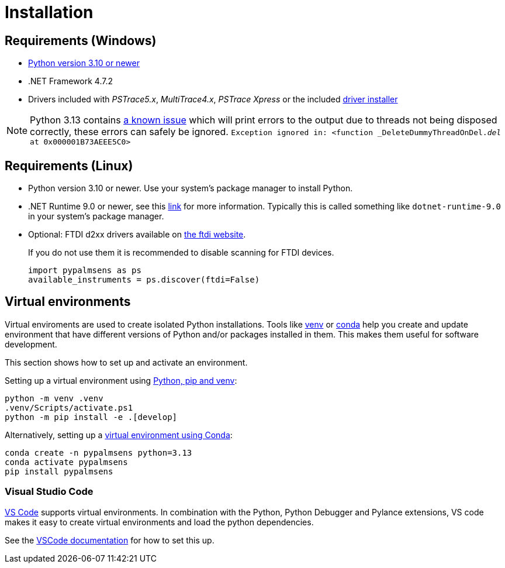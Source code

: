 = Installation
:experimental: true

== Requirements (Windows)

* https://python.org[Python version 3.10 or newer]
* .NET Framework 4.7.2
* Drivers included with _PSTrace5.x_, _MultiTrace4.x_, _PSTrace Xpress_ or the included http://https://github.com/PalmSens/PalmSens_SDK/releases/download/python-1.0.0/PalmSens.Drivers.exe[driver installer]

[NOTE]
====
Python 3.13 contains https://github.com/python/cpython/issues/130522[a known issue] which will print errors to the output due to threads not being disposed correctly, these errors can safely be ignored.
`Exception ignored in: <function _DeleteDummyThreadOnDel.__del__ at 0x000001B73AEEE5C0>`
====

== Requirements (Linux)

* Python version 3.10 or newer. Use your system's package manager to install Python.
* .NET Runtime 9.0 or newer, see this https://learn.microsoft.com/en-us/dotnet/core/install/linux[link] for more information.
  Typically this is called something like `dotnet-runtime-9.0` in your system's package manager.
* Optional: FTDI d2xx drivers available on https://ftdichip.com/drivers/d2xx-drivers/[the ftdi website].
+
If you do not use them it is recommended to disable scanning for FTDI devices.
+
[,python]
----
import pypalmsens as ps
available_instruments = ps.discover(ftdi=False)
----

== Virtual environments

Virtual enviroments are used to create isolated Python installations.
Tools like https://docs.python.org/3/library/venv.html[venv] or https://docs.conda.io/projects/conda/[conda] help you create and update environment that have different versions of Python and/or packages installed in them. This makes them useful for software development.

This section shows how to set up and activate an environment.

Setting up a virtual environment using https://packaging.python.org/en/latest/guides/installing-using-pip-and-virtual-environments/[Python, pip and venv]:

[,powershell]
----
python -m venv .venv
.venv/Scripts/activate.ps1
python -m pip install -e .[develop]
----

Alternatively, setting up a https://docs.conda.io/projects/conda/en/latest/user-guide/tasks/manage-environments.html[virtual environment using Conda]:

[,powershell]
----
conda create -n pypalmsens python=3.13
conda activate pypalmsens
pip install pypalmsens
----

=== Visual Studio Code

https://code.visualstudio.com/[VS Code] supports virtual environments. In combination with the Python, Python Debugger and Pylance extensions, VS code makes it easy to create virtual environments and load the python dependencies.

See the https://code.visualstudio.com/docs/python/environments#_creating-environments[VSCode documentation] for how to set this up.

